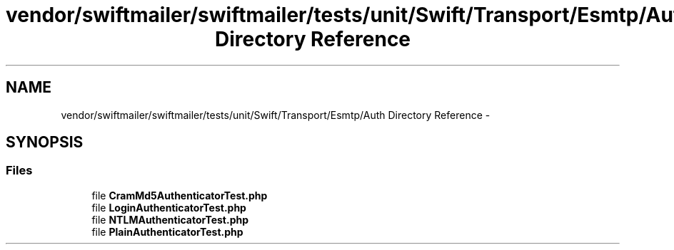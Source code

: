 .TH "vendor/swiftmailer/swiftmailer/tests/unit/Swift/Transport/Esmtp/Auth Directory Reference" 3 "Tue Apr 14 2015" "Version 1.0" "VirtualSCADA" \" -*- nroff -*-
.ad l
.nh
.SH NAME
vendor/swiftmailer/swiftmailer/tests/unit/Swift/Transport/Esmtp/Auth Directory Reference \- 
.SH SYNOPSIS
.br
.PP
.SS "Files"

.in +1c
.ti -1c
.RI "file \fBCramMd5AuthenticatorTest\&.php\fP"
.br
.ti -1c
.RI "file \fBLoginAuthenticatorTest\&.php\fP"
.br
.ti -1c
.RI "file \fBNTLMAuthenticatorTest\&.php\fP"
.br
.ti -1c
.RI "file \fBPlainAuthenticatorTest\&.php\fP"
.br
.in -1c
